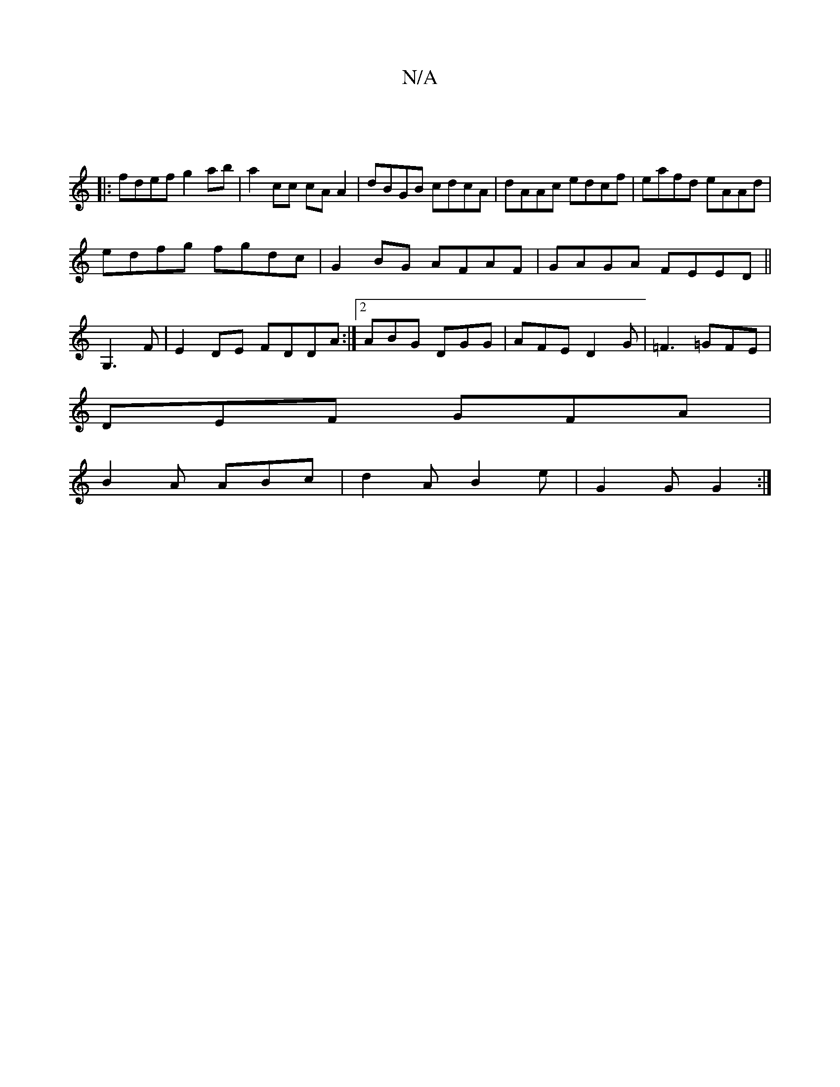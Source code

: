 X:1
T:N/A
M:4/4
R:N/A
K:Cmajor
:|
|:fdef g2 ab|a2cc cA A2|dBGB cdcA|dAAc edcf|eafd eAAd|
edfg fgdc|G2BG AFAF|GAGA FEED||
G,3 F | E2 DE FDDA :|2 ABG DGG|AFE D2 G | =F3 =GFE |
DEF GFA |
B2A ABc | d2A B2 e | G2 G G2 :|

e|deg fed|
|a2